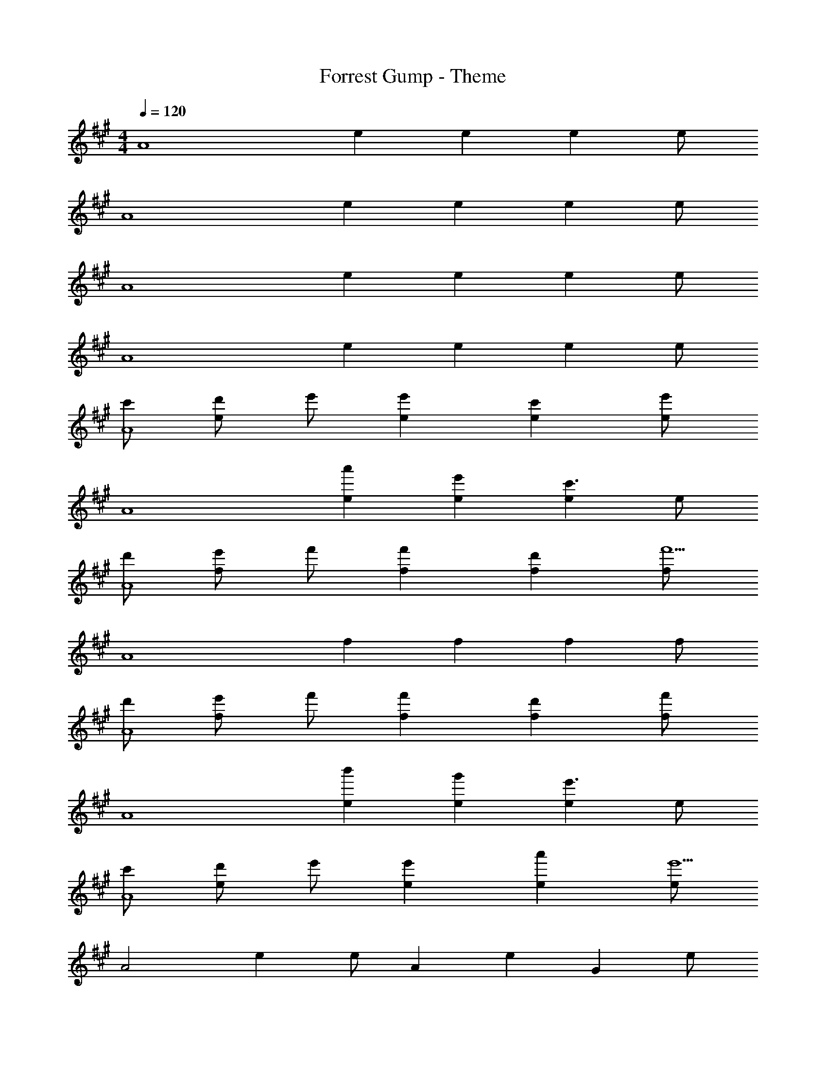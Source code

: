 X: 1
T: Forrest Gump - Theme
Z: ABC Generated by Starbound Composer
L: 1/4
M: 4/4
Q: 1/4=120
K: A
[z/2A4] e e e e/2 
[z/2A4] e e e e/2 
[z/2A4] e e e e/2 
[z/2A4] e e e e/2 
[c'/2A4] [d'/2e] e'/2 [e'e] [c'e] [e/2e'] 
[z/2A4] [a'e] [e'e] [ec'3/2] e/2 
[d'/2A4] [e'/2f] f'/2 [f'f] [d'f] [f/2f'9/2] 
[z/2A4] f f f f/2 
[d'/2A4] [e'/2f] f'/2 [f'f] [d'f] [f/2f'] 
[z/2A4] [b'e] [g'e] [ee'3/2] e/2 
[c'/2A4] [d'/2e] e'/2 [e'e] [a'e] [e/2e'9/2] 
[z/2A2] e e/2 [z/2A] [z/2e] [z/2G] e/2 
[f'/2a/2F4] [g'/2b/2c] [a'/2c'/2] [a'c'c] [f'ac] [c/2a'3/2c'3/2] 
[z/2F2] [z/2c] [f'/2a/2] [c/2a'c'] [z/2F] [z/2cf'3/2a3/2] [z/2E] c/2 
[d'/2f/2D4] [e'/2g/2A] [f'/2a/2] [f'aA] [d'fA] [A/2f'9/2a9/2] 
[z/2D2] A A/2 [z/2D] [z/2A] [z/2C] A/2 
[d'/2f/2B,2] [e'/2g/2F] [f'/2a/2] [F/2f'a] [z/2A,2] [d'fF] [F/2b3/2d3/2] 
[z/2G,2] [z/2F] [c'/2e/2] [F/2d'f] [z/2E,2] [Fb3/2d3/2] F/2 
[z/2A,4a6c6] E E E E/2 
[z/2A,4] E E [E/2E] A/2 [B/2E/2] 
[c/2A2A,4] [d/2E] e/2 [z/2eE] [z/2G2] [cE] [E/2e] 
[z/2F2A,4] [aE] [z/2eE] [z/2E2] [Ec3/2] E/2 
[d/2A,4] [e/2F] f/2 [z/2fF] [z/2c2] [dF] [F/2f9/2] 
[z/2B2A,4] F [z/2F] [z/2A2] F F/2 
[d/2B2B,4] [e/2F] f/2 [z/2fF] [z/2A2] [dF] [F/2f] 
[z/2G4G,4] [bE] [gE] [Ee3/2] E/2 
[c/2A2A,4] [d/2E] e/2 [z/2eE] [z/2G2] [aE] [E/2e9/2] 
[z/2F2A,2] E E/2 [z/2A,E2] [z/2E] [z/2G,] E/2 
[f/2A/2F,4] [g/2B/2C] [a/2c/2] [acC] [fAC] [C/2a3/2c3/2] 
[z/2F,2] [z/2C] [f/2A/2] [C/2ac] [z/2F,] [z/2Cf3/2A3/2] [z/2E,] C/2 
[d/2F/2D,4] [e/2G/2A,] [f/2A/2] [fAA,] [dFA,] [A,/2f9/2G9/2] 
[z/2D,2] A, A,/2 [z/2D,] [z/2A,] [z/2C,] A,/2 
[d/2F/2B,,2] [e/2G/2F,] [f/2A/2] [F,/2fA] [z/2A,,2] [dFF,] [F,/2B3/2D3/2] 
[z/2G,,2] [z/2E,] [c/2E/2] [E,/2dF] [z/2E,,2] [E,B3/2D3/2] E,/2 
[c/2A4A,,4] [d/2E,] e/2 [eE,] [aE,] [E,/2e5/2] 
[z/2A,,4] [b/2E,] e'/2 [b'/2E,] z/2 [e/2E,] b/2 [e'/2E,/2] 
[c/2a2A,4] [d/2E] e/2 [eE] [aE] [E/2e5/2c5/2] 
[z/2A,4] E [z/2E] A/2 [B/2E] c/2 [d/2E/2] 
K: C
[e/2c2C,4] [f/2G,/2] [g/2E/2] [G,/2g] [E/2B2] [G,/2e] E/2 [G,/2g3/2] 
[z/2A2C,4] G,/2 [c'/2E/2] [G,/2g] [E/2G2] [G,/2e3/2] E/2 G,/2 
[f/2C,8] [g/2A,/2] [a/2F/2] [A,/2a] E/2 [A,/2f] E/2 A,/2 
D/2 A,/2 [f'/2D/2] [e'/2A,/2] [d'/2C/2] [a/2A,/2] [f/2C/2] [e/2A,/2] 
[f/2d2D,4] [g/2A,/2] [a/2F/2] [A,/2a] [F/2c2] [A,/2f] F/2 [A,/2a3/2] 
[z/2B4G,4] D/2 [d'/2G/2] [D/2b] B/2 [D/2g3/2] G/2 D/2 
[e/2c2C,4] [f/2G,/2] [g/2E/2] [G,/2g] [E/2B2] [G,/2c'] E/2 [G,/2g9/2] 
[z/2A2C,2] G,/2 E/2 G,/2 [z/2C,G2] [z/2G,] [z/2B,,] G,/2 
[a/2c/2A,,4] [b/2d/2E,/2] [c'/2e/2C/2] [E,/2c'e] E/2 [E,/2ac] C/2 [E,/2c'3/2e3/2] 
[z/2A,,2] E,/2 [a/2c/2C/2] [E,/2c'e] [z/2A,,] [z/2E,a3/2c3/2] [z/2G,,] E,/2 
[f/2A/2F,,4] [g/2B/2C,/2] [a/2c/2A,/2] [C,/2ac] G,/2 [C,/2fA] A,/2 [C,/2a9/2c9/2] 
[z/2F,,2] C,/2 A,/2 C,/2 [z/2F,] [z/2C] [z/2E,] C/2 
[f/2A/2D,4] [g/2B/2A,/2] [a/2c/2F/2] [E/2ac] [z/2F2] [fA] [z/2d3/2F3/2] 
[z/2G,,4] D,/2 [e/2G/2B,3] [fA] [d3/2F3/2] 
[C/2c4C,4] G G G G/2 
[z/2C4] [d''/2G] g'/2 [d'G] [g'/2G] d'/2 [g/2G/2] 
[z/2c'4c4C4] G G G G/2 
[z/2C4] [d''/2G] g'/2 [d'G] [g'/2G] d'/2 [g/2G/2] 
[z/2d'3/2d3/2C4] G [Ge'5/2e5/2] G G/2 
[z/2C4] [d''/2G] g'/2 [d'G] [g'/2G] d'/2 [g/2G/2] 
[z/2c'4c4C4] G G G G/2 
[z/2f'2a2C4] G [z/2G] [z/2g'2b2] G G/2 
[z/2e'4g4C4] G G G G/2 
[z/2f'2a2C4] G [z/2G] [z/2g'2b2] G G/2 
[z/2e'4c'4C4] G G G G/2 
[z/2c''2f'2C4] G [z/2G] [z/2b'2g'2] G G/2 
[z/8c'4C4] [z/8g'4] [z/4c''4] G G G G/2 
[z/2C4] [d''/2G] g'/2 [d'G] [g'/2G] d'/2 [g/2G/2] 
[c'2c2C2] [C2C,2C,,2] 
